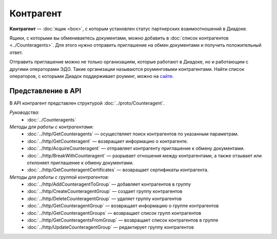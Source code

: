 Контрагент
==========

**Контрагент** — :doc:`ящик <box>`, с которым установлен статус партнерских взаимоотношений в Диадоке.

Ящики, с которыми вы обмениваетесь документами, можно добавить в :doc:`список контрагентов <../Counteragents>`. Для этого нужно отправить приглашение на обмен документами и получить положительный ответ.

Отправить приглашение можно не только организациям, которые работают в Диадоке, но и работающим с другими операторами ЭДО. Такие организации называются роуминговыми контрагентами. Найти список операторов, с которыми Диадок поддерживает роуминг, можно на `сайте <https://www.diadoc.ru/roaming/working-with>`__.

Представление в API
-------------------

В API контрагент представлен структурой :doc:`../proto/Counteragent`.

*Руководства:*
	- :doc:`../Counteragents`

*Методы для работы с контрагентами:*
	- :doc:`../http/GetCounteragents` — осуществляет поиск контрагентов по указанным параметрам.
	- :doc:`../http/GetCounteragent` — возвращает информацию о контрагенте.
	- :doc:`../http/AcquireCounteragent` — отправляет контрагенту приглашение к обмену документами.
	- :doc:`../http/BreakWithCounteragent` — разрывает отношения между контрагентами, а также отзывает или отклоняет приглашение к обмену документами.
	- :doc:`../http/GetCounteragentCertificates` — возвращает сертификаты контрагента.

*Методы для работы с группой контрагентов:*
	- :doc:`../http/AddCounteragentToGroup` — добавляет контрагентов в группу
	- :doc:`../http/CreateCounteragentGroup` — создает группу контрагентов
	- :doc:`../http/DeleteCounteragentGroup` — удаляет группу контрагентов
	- :doc:`../http/GetCounteragentGroup` — возвращает информацию о группе контрагентов
	- :doc:`../http/GetCounteragentGroups` — возвращает список групп контрагентов
	- :doc:`../http/GetCounteragentsFromGroup` — возвращает список контрагентов в группе
	- :doc:`../http/UpdateCounteragentGroup` — редактирует группу контрагентов